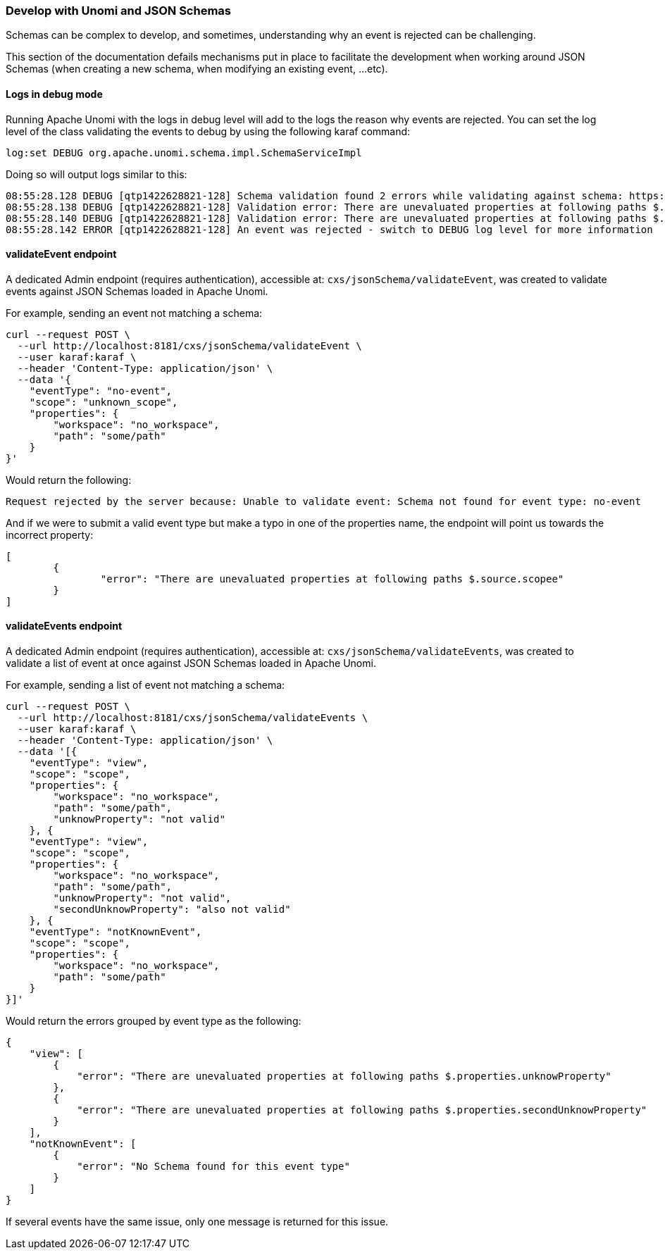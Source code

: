 //
// Licensed under the Apache License, Version 2.0 (the "License");
// you may not use this file except in compliance with the License.
// You may obtain a copy of the License at
//
//      http://www.apache.org/licenses/LICENSE-2.0
//
// Unless required by applicable law or agreed to in writing, software
// distributed under the License is distributed on an "AS IS" BASIS,
// WITHOUT WARRANTIES OR CONDITIONS OF ANY KIND, either express or implied.
// See the License for the specific language governing permissions and
// limitations under the License.
//

=== Develop with Unomi and JSON Schemas

Schemas can be complex to develop, and sometimes, understanding why an event is rejected can be challenging.

This section of the documentation defails mechanisms put in place to facilitate the development when working around JSON Schemas (when creating a new schema, when 
modifying an existing event, ...etc).

==== Logs in debug mode

Running Apache Unomi with the logs in debug level will add to the logs the reason why events are rejected.
You can set the log level of the class validating the events to debug by using the following karaf command:

[source]
----
log:set DEBUG org.apache.unomi.schema.impl.SchemaServiceImpl
----

Doing so will output logs similar to this:

[source]
----
08:55:28.128 DEBUG [qtp1422628821-128] Schema validation found 2 errors while validating against schema: https://unomi.apache.org/schemas/json/events/view/1-0-0
08:55:28.138 DEBUG [qtp1422628821-128] Validation error: There are unevaluated properties at following paths $.source.properties
08:55:28.140 DEBUG [qtp1422628821-128] Validation error: There are unevaluated properties at following paths $.source.itemId, $.source.itemType, $.source.scope, $.source.properties
08:55:28.142 ERROR [qtp1422628821-128] An event was rejected - switch to DEBUG log level for more information
----

==== validateEvent endpoint

A dedicated Admin endpoint (requires authentication), accessible at: `cxs/jsonSchema/validateEvent`, was created to validate events against JSON Schemas loaded in Apache Unomi.

For example, sending an event not matching a schema:
[source]
----
curl --request POST \
  --url http://localhost:8181/cxs/jsonSchema/validateEvent \
  --user karaf:karaf \  
  --header 'Content-Type: application/json' \
  --data '{
    "eventType": "no-event",
    "scope": "unknown_scope",
    "properties": {
        "workspace": "no_workspace",
        "path": "some/path"
    }
}'
----

Would return the following:

[source]
----
Request rejected by the server because: Unable to validate event: Schema not found for event type: no-event
----

And if we were to submit a valid event type but make a typo in one of the properties name, the endpoint will point us
towards the incorrect property:

[source]
----
[
	{
		"error": "There are unevaluated properties at following paths $.source.scopee"
	}
]
----

==== validateEvents endpoint

A dedicated Admin endpoint (requires authentication), accessible at: `cxs/jsonSchema/validateEvents`, was created to validate a list of event at once against JSON Schemas loaded in Apache Unomi.

For example, sending a list of event not matching a schema:
[source]
----
curl --request POST \
  --url http://localhost:8181/cxs/jsonSchema/validateEvents \
  --user karaf:karaf \
  --header 'Content-Type: application/json' \
  --data '[{
    "eventType": "view",
    "scope": "scope",
    "properties": {
        "workspace": "no_workspace",
        "path": "some/path",
        "unknowProperty": "not valid"
    }, {
    "eventType": "view",
    "scope": "scope",
    "properties": {
        "workspace": "no_workspace",
        "path": "some/path",
        "unknowProperty": "not valid",
        "secondUnknowProperty": "also not valid"
    }, {
    "eventType": "notKnownEvent",
    "scope": "scope",
    "properties": {
        "workspace": "no_workspace",
        "path": "some/path"
    }
}]'
----

Would return the errors grouped by event type as the following:

[source]
----
{
    "view": [
        {
            "error": "There are unevaluated properties at following paths $.properties.unknowProperty"
        },
        {
            "error": "There are unevaluated properties at following paths $.properties.secondUnknowProperty"
        }
    ],
    "notKnownEvent": [
        {
            "error": "No Schema found for this event type"
        }
    ]
}
----

If several events have the same issue, only one message is returned for this issue.

